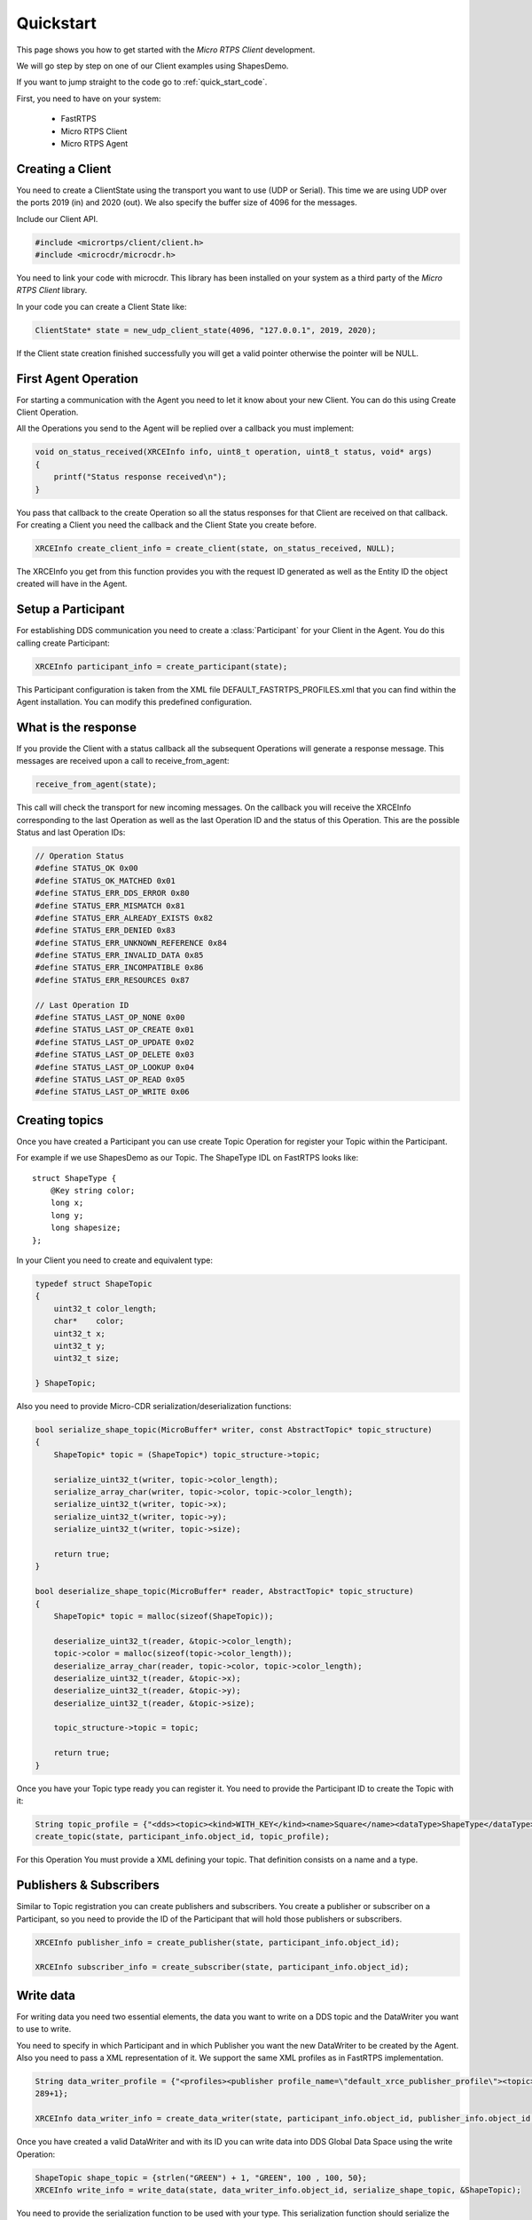 Quickstart
==========

This page shows you how to get started with the *Micro RTPS Client* development.

We will go step by step on one of our Client examples using ShapesDemo.

If you want to jump straight to the code go to :ref:`quick_start_code`.

First, you need to have on your system:

 - FastRTPS
 - Micro RTPS Client
 - Micro RTPS Agent

Creating a Client
^^^^^^^^^^^^^^^^^

You need to create a ClientState using the transport you want to use (UDP or Serial). This time we are using UDP over the ports 2019 (in) and 2020 (out). We also specify the buffer size of 4096 for the messages.

Include our Client API.

.. code-block:: C

    #include <micrortps/client/client.h>
    #include <microcdr/microcdr.h>

You need to link your code with microcdr. This library has been installed on your system as a third party of the *Micro RTPS Client* library.

In your code you can create a Client State like:

.. code-block:: C

    ClientState* state = new_udp_client_state(4096, "127.0.0.1", 2019, 2020);

If the Client state creation finished successfully you will get a valid pointer otherwise the pointer will be NULL.

First Agent Operation
^^^^^^^^^^^^^^^^^^^^^

For starting a communication with the Agent you need to let it know about your new Client. You can do this using Create Client Operation.

All the Operations you send to the Agent will be replied over a callback you must implement:

.. code-block:: C

    void on_status_received(XRCEInfo info, uint8_t operation, uint8_t status, void* args)
    {
        printf("Status response received\n");
    }

You pass that callback to the create Operation so all the status responses for that Client are received on that callback. For creating a Client you need the callback and the Client State you create before.

.. code-block:: C

    XRCEInfo create_client_info = create_client(state, on_status_received, NULL);

The XRCEInfo you get from this function provides you with the request ID generated as well as the Entity ID the object created will have in the Agent.

Setup a Participant
^^^^^^^^^^^^^^^^^^^

For establishing DDS communication you need to create a :class:`Participant` for your Client in the Agent. You do this calling create Participant:

.. code-block:: C

    XRCEInfo participant_info = create_participant(state);

This Participant configuration is taken from the XML file DEFAULT_FASTRTPS_PROFILES.xml that you can find within the Agent installation. You can modify this predefined configuration.

What is the response
^^^^^^^^^^^^^^^^^^^^

If you provide the Client with a status callback all the subsequent Operations will generate a response message. This messages are received upon a call to receive_from_agent:

.. code-block:: C

    receive_from_agent(state);

This call will check the transport for new incoming messages. On the callback you will receive the XRCEInfo corresponding to the last Operation as well as the last Operation ID and the status of this Operation. This are the possible Status and last Operation IDs:

.. code-block:: C

    // Operation Status
    #define STATUS_OK 0x00
    #define STATUS_OK_MATCHED 0x01
    #define STATUS_ERR_DDS_ERROR 0x80
    #define STATUS_ERR_MISMATCH 0x81
    #define STATUS_ERR_ALREADY_EXISTS 0x82
    #define STATUS_ERR_DENIED 0x83
    #define STATUS_ERR_UNKNOWN_REFERENCE 0x84
    #define STATUS_ERR_INVALID_DATA 0x85
    #define STATUS_ERR_INCOMPATIBLE 0x86
    #define STATUS_ERR_RESOURCES 0x87

    // Last Operation ID
    #define STATUS_LAST_OP_NONE 0x00
    #define STATUS_LAST_OP_CREATE 0x01
    #define STATUS_LAST_OP_UPDATE 0x02
    #define STATUS_LAST_OP_DELETE 0x03
    #define STATUS_LAST_OP_LOOKUP 0x04
    #define STATUS_LAST_OP_READ 0x05
    #define STATUS_LAST_OP_WRITE 0x06

Creating  topics
^^^^^^^^^^^^^^^^

Once you have created a Participant you can use create Topic Operation for register your Topic within the Participant.

For example if we use ShapesDemo as our Topic. The ShapeType IDL on FastRTPS looks like:

::

    struct ShapeType {
        @Key string color;
        long x;
        long y;
        long shapesize;
    };

In your Client you need to create and equivalent type:


.. code-block:: C

    typedef struct ShapeTopic
    {
        uint32_t color_length;
        char*    color;
        uint32_t x;
        uint32_t y;
        uint32_t size;

    } ShapeTopic;

Also you need to provide Micro-CDR serialization/deserialization functions:

.. code-block:: C

    bool serialize_shape_topic(MicroBuffer* writer, const AbstractTopic* topic_structure)
    {
        ShapeTopic* topic = (ShapeTopic*) topic_structure->topic;

        serialize_uint32_t(writer, topic->color_length);
        serialize_array_char(writer, topic->color, topic->color_length);
        serialize_uint32_t(writer, topic->x);
        serialize_uint32_t(writer, topic->y);
        serialize_uint32_t(writer, topic->size);

        return true;
    }

    bool deserialize_shape_topic(MicroBuffer* reader, AbstractTopic* topic_structure)
    {
        ShapeTopic* topic = malloc(sizeof(ShapeTopic));

        deserialize_uint32_t(reader, &topic->color_length);
        topic->color = malloc(sizeof(topic->color_length));
        deserialize_array_char(reader, topic->color, topic->color_length);
        deserialize_uint32_t(reader, &topic->x);
        deserialize_uint32_t(reader, &topic->y);
        deserialize_uint32_t(reader, &topic->size);

        topic_structure->topic = topic;

        return true;
    }


Once you have your Topic type ready you can register it. You need to provide the Participant ID to create the Topic with it:

.. code-block:: C

    String topic_profile = {"<dds><topic><kind>WITH_KEY</kind><name>Square</name><dataType>ShapeType</dataType></topic></dds>", 96+1};
    create_topic(state, participant_info.object_id, topic_profile);

For this Operation You must provide a XML defining your topic. That definition consists on a name and a type.

Publishers & Subscribers
^^^^^^^^^^^^^^^^^^^^^^^^

Similar to Topic registration you can create publishers and subscribers. You create a publisher or subscriber on a Participant, so you need to provide the ID of the Participant that will hold those publishers or subscribers.

.. code-block:: C

    XRCEInfo publisher_info = create_publisher(state, participant_info.object_id);

    XRCEInfo subscriber_info = create_subscriber(state, participant_info.object_id);

Write data
^^^^^^^^^^

For writing data you need two essential elements, the data you want to write on a DDS topic and the DataWriter you want to use to write.

You need to specify in which Participant and in which Publisher you want the new DataWriter to be created by the Agent. Also you need to pass a XML representation of it. We support the same XML profiles as in FastRTPS implementation.

.. code-block:: C

    String data_writer_profile = {"<profiles><publisher profile_name=\"default_xrce_publisher_profile\"><topic><kind>NO_KEY</kind><name>Square</name><dataType>ShapeType</dataType><historyQos><kind>KEEP_LAST</kind><depth>5</depth></historyQos><durability><kind>TRANSIENT_LOCAL</kind></durability></topic></publisher></profiles>",
    289+1};

    XRCEInfo data_writer_info = create_data_writer(state, participant_info.object_id, publisher_info.object_id, data_writer_profile);

Once you have created a valid DataWriter and with its ID you can write data into DDS Global Data Space using the write Operation:

.. code-block:: C

    ShapeTopic shape_topic = {strlen("GREEN") + 1, "GREEN", 100 , 100, 50};
    XRCEInfo write_info = write_data(state, data_writer_info.object_id, serialize_shape_topic, &ShapeTopic);

You need to provide the serialization function to be used with your type. This serialization function should serialize the type into something the DDS Participants at the other end can deserialize.

Read Data
^^^^^^^^^

For receiving data you need to create a DataReader in an already existing Subscriber.

.. code-block:: C

    String data_reader_profile = {"<profiles><subscriber profile_name=\"default_xrce_subscriber_profile\"><topic><kind>NO_KEY</kind>  <name>Square</name><dataType>ShapeType</dataType><historyQos><kind>KEEP_LAST</kind><depth>5</depth></historyQos><durability>   <kind>TRANSIENT_LOCAL</kind></durability></topic></subscriber></profiles>", 297+1}

    XRCEInfo data_reader_info = create_data_reader(state, participant_info.object_id, publisher_info.object_id, data_reader_profile);


You receive data in a callback you must provide. This callback is called after the topic data deserialization function. Here you can free up all the resources you may have reserved deserializing the data.

.. code-block:: C

    void on_shape_topic(XRCEInfo info, const void* vtopic, void* args)
    {
        ShapeTopic* topic = (ShapeTopic*) vtopic;
        free(topic->color);
        free(topic);
    }

Once you have the callback for receiving data you can ask your DataReader to read data.

.. code-block:: C

    XRCEInfo read_info = read_data(state, id, deserialize_shape_topic, on_shape_topic, NULL);

From this point you will receive the data read from DDS Global Data Space within the callback you provide.

Communication with Agent
^^^^^^^^^^^^^^^^^^^^^^^^

All the previous Operations calls are not sent to the Agent till you ask so. You must call send to Agent explicitly.

.. code-block:: C

    send_to_agent(state);

This call will send all the accumulated Operations to the Agent.

For receiving data there is an analogous Operation you must call:

.. code-block:: C

    receive_from_agent(state);

to receive read data from the Agent.


Closing my Client
^^^^^^^^^^^^^^^^^

You need to free all the Client State resources with a call to free Client state.

.. code-block:: C

    free_client_state(state);


.. _quick_start_code:

Full Code
^^^^^^^^^

This is an example code of an interactive shapesDemo Client.

.. code-block:: C

    #include <micrortps/client/client.h>
    #include <microcdr/microcdr.h>

    #include <stdio.h>
    #include <string.h>
    #include <stdlib.h>
    #include <pthread.h>
    #include <unistd.h>

    #define BUFFER_SIZE 4096

    // ----------------------------------------------------
    //    User topic definition
    // ----------------------------------------------------
    typedef struct ShapeTopic
    {
        uint32_t color_length;
        char*    color;
        uint32_t x;
        uint32_t y;
        uint32_t size;

    } ShapeTopic;

    bool serialize_shape_topic(MicroBuffer* writer, const AbstractTopic* topic_structure)
    {
        ShapeTopic* topic = (ShapeTopic*) topic_structure->topic;

        serialize_uint32_t(writer, topic->color_length);
        serialize_array_char(writer, topic->color, topic->color_length);
        serialize_uint32_t(writer, topic->x);
        serialize_uint32_t(writer, topic->y);
        serialize_uint32_t(writer, topic->size);

        return true;
    }

    bool deserialize_shape_topic(MicroBuffer* reader, AbstractTopic* topic_structure)
    {
        ShapeTopic* topic = malloc(sizeof(ShapeTopic));

        deserialize_uint32_t(reader, &topic->color_length);
        topic->color = malloc(sizeof(topic->color_length));
        deserialize_array_char(reader, topic->color, topic->color_length);
        deserialize_uint32_t(reader, &topic->x);
        deserialize_uint32_t(reader, &topic->y);
        deserialize_uint32_t(reader, &topic->size);

        topic_structure->topic = topic;

        return true;
    }


    // ----------------------------------------------------
    //    App client
    // ----------------------------------------------------
    void on_shape_topic(XRCEInfo info, const void* topic, void* args);
    void on_status_received(XRCEInfo info, uint8_t operation, uint8_t status, void* args);

    void printl_shape_topic(const ShapeTopic* shape_topic);
    void* listen_agent(void* args);
    bool compute_command(const char* command, ClientState* state);
    void list_commands();
    void help();

    String read_file(char* file_name);

    bool stop_listening = false;

    int main(int args, char** argv)
    {
        printf("<< SHAPES DEMO XRCE CLIENT >>\n");

        ClientState* state = NULL;
        if(args > 3)
        {
            if(strcmp(argv[1], "serial") == 0)
            {
                state = new_serial_client_state(BUFFER_SIZE, argv[2]);
                printf("<< Serial mode => dev: %s >>\n", argv[2]);
            }
            else if(strcmp(argv[1], "udp") == 0 && args == 5)
            {
                uint16_t received_port = atoi(argv[3]);
                uint16_t send_port = atoi(argv[4]);
                state = new_udp_client_state(BUFFER_SIZE, argv[2], received_port, send_port);
                printf("<< UDP mode => recv port: %u, send port: %u >>\n", received_port, send_port);
            }
        }
        if(!state)
        {
            printf("Help: program [serial | udp dest_ip recv_port send_port]\n");
            return 1;
        }


        // Listening agent
        pthread_t listening_thread;
        if(pthread_create(&listening_thread, NULL, listen_agent, state))
        {
            printf("ERROR: Error creating thread\n");
            return 2;
        }

        // Waiting user commands
        printf(":>");
        char command_stdin_line[256];
        while(fgets(command_stdin_line, 256, stdin))
        {
            if(!compute_command(command_stdin_line, state))
            {
                stop_listening = true;
                break;
            }
            printf(":>");
        }

        pthread_join(listening_thread, NULL);

        free_client_state(state);

        return 0;
    }

    void* listen_agent(void* args)
    {
        while(!stop_listening)
        {
            receive_from_agent((ClientState*) args);
        }

        return NULL;
    }

    bool compute_command(const char* command, ClientState* state)
    {
        char name[128];
        static unsigned int hello_world_id = 0;
        int id = 0;
        int extra = 0;
        int length = sscanf(command, "%s %u %u", name, &id, &extra);


        if(strcmp(name, "create_client") == 0)
        {
            create_client(state, on_status_received, NULL);
        }
        else if(strcmp(name, "create_participant") == 0)
        {
            create_participant(state);
        }
        else if(strcmp(name, "create_topic") == 0 && length == 2)
        {
            String xml = read_file("shape_topic.xml");
            if (xml.length > 0)
            {
                create_topic(state, id, xml);
            }
        }
        else if(strcmp(name, "create_publisher") == 0 && length == 2)
        {
            create_publisher(state, id);
        }
        else if(strcmp(name, "create_subscriber") == 0 && length == 2)
        {
            create_subscriber(state, id);
        }
        else if(strcmp(name, "create_data_writer") == 0 && length == 3)
        {
            String xml = read_file("data_writer_profile.xml");
            if (xml.length > 0)
            {
                create_data_writer(state, id, extra, xml);
            }
        }
        else if(strcmp(name, "create_data_reader") == 0 && length == 3)
        {
            String xml = read_file("data_reader_profile.xml");
            if (xml.length > 0)
            {
                create_data_reader(state, id, extra, xml);
            }
        }
        else if(strcmp(name, "write_data") == 0 && length == 2)
        {
            ShapeTopic shape_topic = {strlen("GREEN") + 1, "GREEN", 100 , 100, 50};
            write_data(state, id, serialize_shape_topic, &shape_topic);
            printl_shape_topic(&shape_topic);
        }
        else if(strcmp(name, "read_data") == 0 && length == 2)
        {
            read_data(state, id, deserialize_shape_topic, on_shape_topic, NULL);
        }
        else if(strcmp(name, "delete") == 0 && length == 2)
        {
            delete_resource(state, id);
        }
        else if(strcmp(name, "h") == 0 || strcmp(name, "help") == 0)
        {
            list_commands();
        }
        else
        {
            help();
        }

        // only send data if there is.
        send_to_agent(state);

        // close client
        if(strcmp(name, "exit") == 0)
            return false;

        return true;
    }

    void on_shape_topic(XRCEInfo info, const void* vtopic, void* args)
    {
        ShapeTopic* topic = (ShapeTopic*) vtopic;
        printl_shape_topic(topic);

        free(topic->color);
        free(topic);
    }

    void on_status_received(XRCEInfo info, uint8_t operation, uint8_t status, void* args)
    {
        printf("User status callback\n");
    }

    void printl_shape_topic(const ShapeTopic* shape_topic)
    {
        printf("        %s[%s | x: %u | y: %u | size: %u]%s\n",
                "\e[1;34m",
                shape_topic->color,
                shape_topic->x,
                shape_topic->y,
                shape_topic->size,
                "\e[0m");
    }

    String read_file(char* file_name)
    {
        printf("READ FILE\n");
        const size_t MAXBUFLEN = 4096;
        char data[MAXBUFLEN];
        String xml = {data, 0};
        FILE *fp = fopen(file_name, "r");
        if (fp != NULL)
        {
            xml.length = fread(xml.data, sizeof(char), MAXBUFLEN, fp);
            if (xml.length == 0)
            {
                printf("Error reading %s\n", file_name);
            }
            fclose(fp);
        }
        else
        {
            printf("Error opening %s\n", file_name);
        }

        return xml;
    }

    void help()
    {
        printf("usage: <command> [<args>]\n");
        printf("    h, help: for command list\n");
    }

    void list_commands()
    {
        printf("usage: <command> [<args>]\n");
        printf("    create_client:                                       Creates a Client\n");
        printf("    create_participant:                                  Creates a new Participant on the current Client\n");
        printf("    create_topic <participant id>:                       Register new Topic using <participant id> participant\n");
        printf("    create_publisher <participant id>:                   Creates a Publisher on <participant id> participant\n");
        printf("    create_subscriber <participant id>:                  Creates a Subscriber on <participant id> participant\n");
        printf("    create_data_writer <participant id> <publisher id>:  Creates a DataWriter on the publisher <publisher id> of the <participant id> participant\n");
        printf("    create_data_reader <participant id> <subscriber id>: Creates a DataReader on the subscriber <subscriber id> of the <participant id> participant\n");
        printf("    write_data <data writer id>:                         Write data using <data writer id> DataWriter\n");
        printf("    read_data <data reader id>:                          Read data using <data reader id> DataReader\n");
        printf("    delete <id>:                                         Removes object with <id> identifier\n");
        printf("    h, help:                                             Shows this message\n");
    }